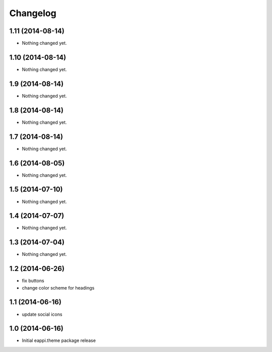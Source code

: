 Changelog
=========

1.11 (2014-08-14)
-----------------

- Nothing changed yet.


1.10 (2014-08-14)
-----------------

- Nothing changed yet.


1.9 (2014-08-14)
----------------

- Nothing changed yet.


1.8 (2014-08-14)
----------------

- Nothing changed yet.


1.7 (2014-08-14)
----------------

- Nothing changed yet.


1.6 (2014-08-05)
----------------

- Nothing changed yet.


1.5 (2014-07-10)
----------------

- Nothing changed yet.


1.4 (2014-07-07)
----------------

- Nothing changed yet.


1.3 (2014-07-04)
----------------

- Nothing changed yet.


1.2 (2014-06-26)
----------------

- fix buttons
- change color scheme for headings


1.1 (2014-06-16)
----------------

- update social icons

1.0 (2014-06-16)
----------------
- Initial eappi.theme package release

